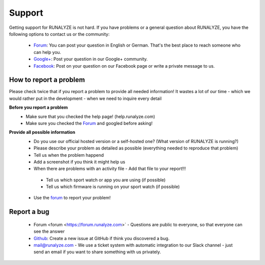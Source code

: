 Support
=======

Getting support for RUNALYZE is not hard. If you have problems or a general question about RUNALYZE, you have the following options to contact us or the community:

 * `Forum <https://forum.runalyze.com/>`_: You can post your question in English or German. That's the best place to reach someone who can help you.
 * `Google+ <https://plus.google.com/communities/116260192529858591171>`_: Post your question in our Google+ community.
 * `Facebook <https://www.facebook.com/Runalyze>`_: Post on your question on our Facebook page or write a private message to us.


How to report a problem
------------------------

Please check twice that if you report a problem to provide all needed information!
It wastes a lot of our time - which we would rather put in the development -  when we need to inquire every detail

**Before you report a problem**
 * Make sure that you checked the help page! (help.runalyze.com)
 * Make sure you checked the `Forum <https://forum.runalyze.com>`_ and googled before asking!

**Provide all possible information**
 * Do you use our official hosted version or a self-hosted one? (What version of RUNALYZE is running?)
 * Please describe your problem as detailed as possible (everything needed to reproduce that problem)
 * Tell us when the problem happend
 * Add a screenshot if you think it might help us
 * When there are problems with an activity file - Add that file to your report!!!
  * Tell us which sport watch or app you are using (if possible)
  * Tell us which firmware is running on your sport watch (if possible)


 * Use the `forum <https://forum.runalyze.com>`_ to report your problem!

Report a bug
------------
 * Forum <forum <https://forum.runalyze.com>` - Questions are public to everyone, so that everyone can see the answer
 * `Github <https://github.com/Runalyze/Runalyze/issues/new>`_: Create a new issue at GitHub if think you discovered a bug.
 * `mail@runalyze.com <mailto:mail@runalyze.com>`_ - We use a ticket system with automatic integration to our Slack channel - just send an email if you want to share something with us privately.
